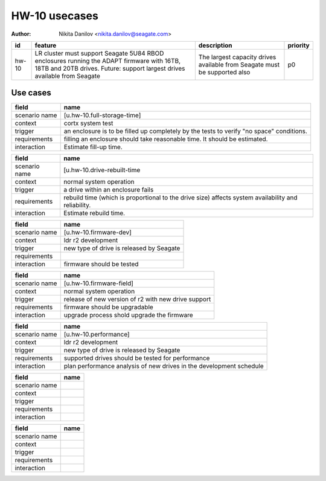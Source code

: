 ==============
HW-10 usecases
==============

:author: Nikita Danilov <nikita.danilov@seagate.com>

.. list-table::
   :header-rows: 1

   * - id
     - feature
     - description
     - priority
   * - hw-10
     - LR cluster must support Seagate 5U84 RBOD enclosures running the ADAPT
       firmware with 16TB, 18TB and 20TB drives. Future: support largest drives
       available from Seagate
     - The largest capacity drives available from Seagate must be supported also
     - p0

Use cases
=========

.. list-table::
   :header-rows: 1

   * - field
     - name
   * - scenario name
     - [u.hw-10.full-storage-time]
   * - context
     - cortx system test
   * - trigger
     - an enclosure is to be filled up completely by the tests to verify "no
       space" conditions.
   * - requirements
     - filling an enclosure should take reasonable time. It should be estimated.
   * - interaction
     - Estimate fill-up time.


.. list-table::
   :header-rows: 1

   * - field
     - name
   * - scenario name
     - [u.hw-10.drive-rebuilt-time
   * - context
     - normal system operation
   * - trigger
     - a drive within an enclosure fails
   * - requirements
     - rebuild time (which is proportional to the drive size) affects system
       availability and reliability.
   * - interaction
     - Estimate rebuild time.

.. list-table::
   :header-rows: 1

   * - field
     - name
   * - scenario name
     - [u.hw-10.firmware-dev]
   * - context
     - ldr r2 development
   * - trigger
     - new type of drive is released by Seagate
   * - requirements
     -
   * - interaction
     - firmware should be tested
     
.. list-table::
   :header-rows: 1

   * - field
     - name
   * - scenario name
     - [u.hw-10.firmware-field]
   * - context
     - normal system operation
   * - trigger
     - release of new version of r2 with new drive support
   * - requirements
     - firmware should be upgradable
   * - interaction
     - upgrade process shold upgrade the firmware
     
.. list-table::
   :header-rows: 1

   * - field
     - name
   * - scenario name
     - [u.hw-10.performance]
   * - context
     - ldr r2 development
   * - trigger
     - new type of drive is released by Seagate
   * - requirements
     - supported drives should be tested for performance
   * - interaction
     - plan performance analysis of new drives in the development schedule
     
.. list-table::
   :header-rows: 1

   * - field
     - name
   * - scenario name
     -
   * - context
     -
   * - trigger
     -
   * - requirements
     -
   * - interaction
     -
     
.. list-table::
   :header-rows: 1

   * - field
     - name
   * - scenario name
     -
   * - context
     -
   * - trigger
     -
   * - requirements
     -
   * - interaction
     -
     
